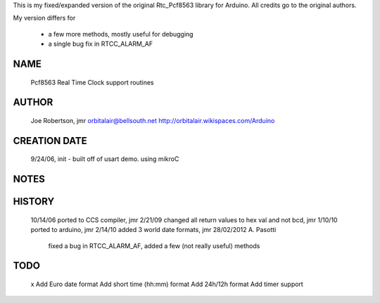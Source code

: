 
This is my fixed/expanded version of the original Rtc_Pcf8563 library for Arduino.
All credits go to the original authors.

My version differs for

  * a few more methods, mostly useful for debugging
  * a single bug fix in RTCC_ALARM_AF


NAME
----
  Pcf8563 Real Time Clock support routines

AUTHOR
------
  Joe Robertson, jmr
  orbitalair@bellsouth.net
  http://orbitalair.wikispaces.com/Arduino

CREATION DATE
-------------
  9/24/06,  init - built off of usart demo.  using mikroC

NOTES
-----

HISTORY
-------

  10/14/06 ported to CCS compiler, jmr
  2/21/09  changed all return values to hex val and not bcd, jmr
  1/10/10  ported to arduino, jmr
  2/14/10  added 3 world date formats, jmr
  28/02/2012 A. Pasotti
            fixed a bug in RTCC_ALARM_AF,
            added a few (not really useful) methods


TODO
----
  x Add Euro date format
  Add short time (hh:mm) format
  Add 24h/12h format
  Add timer support